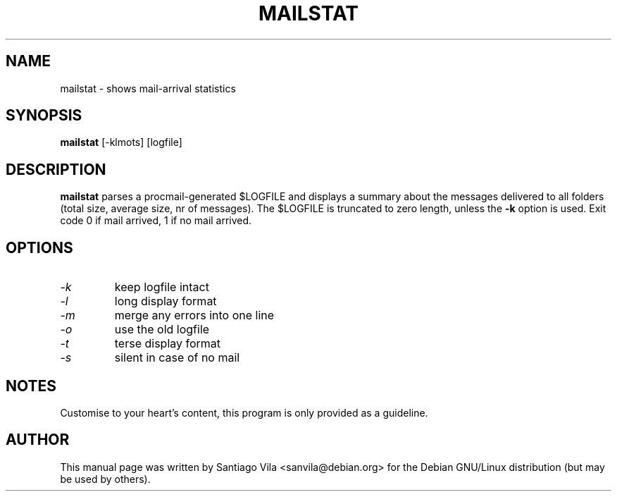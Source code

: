 .\" $Owl: Owl/packages/procmail/mailstat.1,v 1.2 2005/11/16 13:28:58 solar Exp $
.TH MAILSTAT 1 "February 1997" "procmail v3.22" "User Commands"
.SH NAME
mailstat \- shows mail-arrival statistics
.SH SYNOPSIS
.B mailstat
[\-klmots] [logfile]
.SH DESCRIPTION
.B mailstat
parses a procmail-generated $LOGFILE and displays
a summary about the messages delivered to all folders
(total size, average size, nr of messages).
The $LOGFILE is truncated to zero length, unless the
.B -k
option is used.
Exit code 0 if mail arrived, 1 if no mail arrived.
.SH OPTIONS
.TP
.I \-k
keep logfile intact
.TP
.I \-l
long display format
.TP
.I \-m
merge any errors into one line
.TP
.I \-o
use the old logfile
.TP
.I \-t
terse display format
.TP
.I \-s
silent in case of no mail
.SH NOTES
Customise to your heart's content, this program is only provided as a
guideline.
.SH AUTHOR
This manual page was written by Santiago Vila <sanvila@debian.org>
for the Debian GNU/Linux distribution (but may be used by others).

